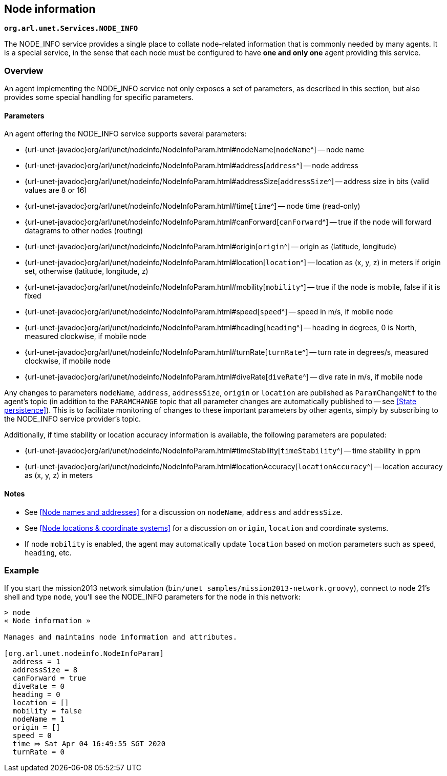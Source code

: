 == Node information

`*org.arl.unet.Services.NODE_INFO*`

The NODE_INFO service provides a single place to collate node-related information that is commonly needed by many agents. It is a special service, in the sense that each node must be configured to have *one and only one* agent providing this service.

=== Overview

An agent implementing the NODE_INFO service not only exposes a set of parameters, as described in this section, but also provides some special handling for specific parameters.

==== Parameters

An agent offering the NODE_INFO service supports several parameters:

* {url-unet-javadoc}org/arl/unet/nodeinfo/NodeInfoParam.html#nodeName[`nodeName`^] -- node name
* {url-unet-javadoc}org/arl/unet/nodeinfo/NodeInfoParam.html#address[`address`^] -- node address
* {url-unet-javadoc}org/arl/unet/nodeinfo/NodeInfoParam.html#addressSize[`addressSize`^] -- address size in bits (valid values are 8 or 16)
* {url-unet-javadoc}org/arl/unet/nodeinfo/NodeInfoParam.html#time[`time`^] -- node time (read-only)
* {url-unet-javadoc}org/arl/unet/nodeinfo/NodeInfoParam.html#canForward[`canForward`^] -- true if the node will forward datagrams to other nodes (routing)
* {url-unet-javadoc}org/arl/unet/nodeinfo/NodeInfoParam.html#origin[`origin`^] -- origin as (latitude, longitude)
* {url-unet-javadoc}org/arl/unet/nodeinfo/NodeInfoParam.html#location[`location`^] -- location as (x, y, z) in meters if origin set, otherwise (latitude, longitude, z)
* {url-unet-javadoc}org/arl/unet/nodeinfo/NodeInfoParam.html#mobility[`mobility`^] -- true if the node is mobile, false if it is fixed
* {url-unet-javadoc}org/arl/unet/nodeinfo/NodeInfoParam.html#speed[`speed`^] -- speed in m/s, if mobile node
* {url-unet-javadoc}org/arl/unet/nodeinfo/NodeInfoParam.html#heading[`heading`^] -- heading in degrees, 0 is North, measured clockwise, if mobile node
* {url-unet-javadoc}org/arl/unet/nodeinfo/NodeInfoParam.html#turnRate[`turnRate`^] -- turn rate in degrees/s, measured clockwise, if mobile node
* {url-unet-javadoc}org/arl/unet/nodeinfo/NodeInfoParam.html#diveRate[`diveRate`^] -- dive rate in m/s, if mobile node

Any changes to parameters `nodeName`, `address`, `addressSize`, `origin` or `location` are published as `ParamChangeNtf` to the agent's topic (in addition to the `PARAMCHANGE` topic that all parameter changes are automatically published to -- see <<State persistence>>). This is to facilitate monitoring of changes to these important parameters by other agents, simply by subscribing to the NODE_INFO service provider's topic.

Additionally, if time stability or location accuracy information is available, the following parameters are populated:

* {url-unet-javadoc}org/arl/unet/nodeinfo/NodeInfoParam.html#timeStability[`timeStability`^] -- time stability in ppm
* {url-unet-javadoc}org/arl/unet/nodeinfo/NodeInfoParam.html#locationAccuracy[`locationAccuracy`^] -- location accuracy as (x, y, z) in meters

// Finally, for nodes that support network time synchronization, the following parameters are defined:

// * {url-unet-javadoc}org/arl/unet/nodeinfo/NodeInfoParam.html#isSynchronized[`isSynchronized`^] -- true if synchronised with network
// * {url-unet-javadoc}org/arl/unet/nodeinfo/NodeInfoParam.html#networkTime[`networkTime`^] -- time in ms, if synchronized
// * {url-unet-javadoc}org/arl/unet/nodeinfo/NodeInfoParam.html#networkTimeAccuracy[`networkTimeAccuracy`^] -- time accuracy in ms, if synchronized

==== Notes

* See <<Node names and addresses>> for a discussion on `nodeName`, `address` and `addressSize`.
* See <<Node locations & coordinate systems>> for a discussion on `origin`, `location` and coordinate systems.
* If node `mobility` is enabled, the agent may automatically update `location` based on motion parameters such as `speed`, `heading`, etc.

=== Example

If you start the mission2013 network simulation (`bin/unet samples/mission2013-network.groovy`), connect to node 21's shell and type `node`, you'll see the NODE_INFO parameters for the node in this network:

[source]
----
> node
« Node information »

Manages and maintains node information and attributes.

[org.arl.unet.nodeinfo.NodeInfoParam]
  address = 1
  addressSize = 8
  canForward = true
  diveRate = 0
  heading = 0
  location = []
  mobility = false
  nodeName = 1
  origin = []
  speed = 0
  time ⤇ Sat Apr 04 16:49:55 SGT 2020
  turnRate = 0
----
